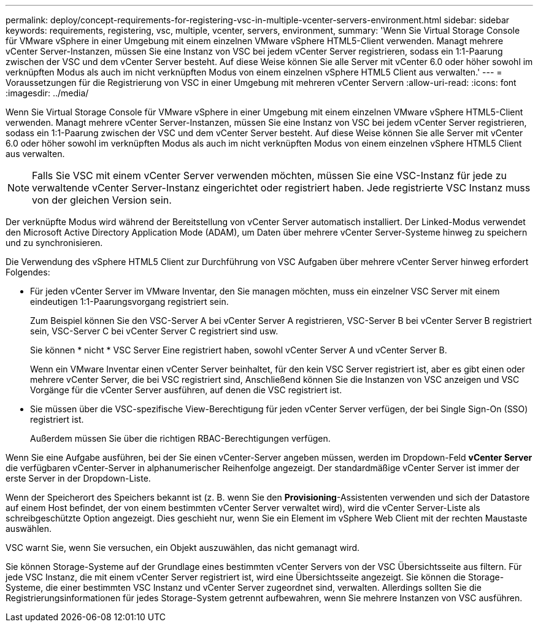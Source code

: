 ---
permalink: deploy/concept-requirements-for-registering-vsc-in-multiple-vcenter-servers-environment.html 
sidebar: sidebar 
keywords: requirements, registering, vsc, multiple, vcenter, servers, environment, 
summary: 'Wenn Sie Virtual Storage Console für VMware vSphere in einer Umgebung mit einem einzelnen VMware vSphere HTML5-Client verwenden. Managt mehrere vCenter Server-Instanzen, müssen Sie eine Instanz von VSC bei jedem vCenter Server registrieren, sodass ein 1:1-Paarung zwischen der VSC und dem vCenter Server besteht. Auf diese Weise können Sie alle Server mit vCenter 6.0 oder höher sowohl im verknüpften Modus als auch im nicht verknüpften Modus von einem einzelnen vSphere HTML5 Client aus verwalten.' 
---
= Voraussetzungen für die Registrierung von VSC in einer Umgebung mit mehreren vCenter Servern
:allow-uri-read: 
:icons: font
:imagesdir: ../media/


[role="lead"]
Wenn Sie Virtual Storage Console für VMware vSphere in einer Umgebung mit einem einzelnen VMware vSphere HTML5-Client verwenden. Managt mehrere vCenter Server-Instanzen, müssen Sie eine Instanz von VSC bei jedem vCenter Server registrieren, sodass ein 1:1-Paarung zwischen der VSC und dem vCenter Server besteht. Auf diese Weise können Sie alle Server mit vCenter 6.0 oder höher sowohl im verknüpften Modus als auch im nicht verknüpften Modus von einem einzelnen vSphere HTML5 Client aus verwalten.

[NOTE]
====
Falls Sie VSC mit einem vCenter Server verwenden möchten, müssen Sie eine VSC-Instanz für jede zu verwaltende vCenter Server-Instanz eingerichtet oder registriert haben. Jede registrierte VSC Instanz muss von der gleichen Version sein.

====
Der verknüpfte Modus wird während der Bereitstellung von vCenter Server automatisch installiert. Der Linked-Modus verwendet den Microsoft Active Directory Application Mode (ADAM), um Daten über mehrere vCenter Server-Systeme hinweg zu speichern und zu synchronisieren.

Die Verwendung des vSphere HTML5 Client zur Durchführung von VSC Aufgaben über mehrere vCenter Server hinweg erfordert Folgendes:

* Für jeden vCenter Server im VMware Inventar, den Sie managen möchten, muss ein einzelner VSC Server mit einem eindeutigen 1:1-Paarungsvorgang registriert sein.
+
Zum Beispiel können Sie den VSC-Server A bei vCenter Server A registrieren, VSC-Server B bei vCenter Server B registriert sein, VSC-Server C bei vCenter Server C registriert sind usw.

+
Sie können * nicht * VSC Server Eine registriert haben, sowohl vCenter Server A und vCenter Server B.

+
Wenn ein VMware Inventar einen vCenter Server beinhaltet, für den kein VSC Server registriert ist, aber es gibt einen oder mehrere vCenter Server, die bei VSC registriert sind, Anschließend können Sie die Instanzen von VSC anzeigen und VSC Vorgänge für die vCenter Server ausführen, auf denen die VSC registriert ist.

* Sie müssen über die VSC-spezifische View-Berechtigung für jeden vCenter Server verfügen, der bei Single Sign-On (SSO) registriert ist.
+
Außerdem müssen Sie über die richtigen RBAC-Berechtigungen verfügen.



Wenn Sie eine Aufgabe ausführen, bei der Sie einen vCenter-Server angeben müssen, werden im Dropdown-Feld *vCenter Server* die verfügbaren vCenter-Server in alphanumerischer Reihenfolge angezeigt. Der standardmäßige vCenter Server ist immer der erste Server in der Dropdown-Liste.

Wenn der Speicherort des Speichers bekannt ist (z. B. wenn Sie den *Provisioning*-Assistenten verwenden und sich der Datastore auf einem Host befindet, der von einem bestimmten vCenter Server verwaltet wird), wird die vCenter Server-Liste als schreibgeschützte Option angezeigt. Dies geschieht nur, wenn Sie ein Element im vSphere Web Client mit der rechten Maustaste auswählen.

VSC warnt Sie, wenn Sie versuchen, ein Objekt auszuwählen, das nicht gemanagt wird.

Sie können Storage-Systeme auf der Grundlage eines bestimmten vCenter Servers von der VSC Übersichtsseite aus filtern. Für jede VSC Instanz, die mit einem vCenter Server registriert ist, wird eine Übersichtsseite angezeigt. Sie können die Storage-Systeme, die einer bestimmten VSC Instanz und vCenter Server zugeordnet sind, verwalten. Allerdings sollten Sie die Registrierungsinformationen für jedes Storage-System getrennt aufbewahren, wenn Sie mehrere Instanzen von VSC ausführen.
